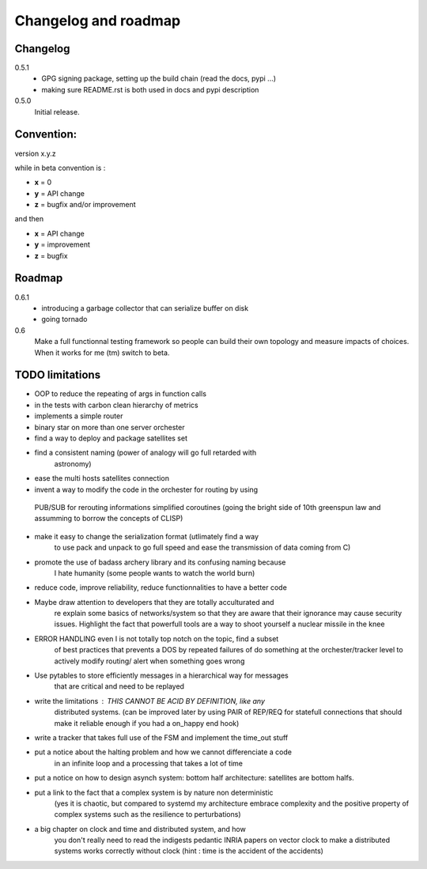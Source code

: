 Changelog and roadmap
=====================

Changelog
*********

0.5.1
    * GPG signing package, setting up the build chain (read the docs, pypi ...)
    * making sure README.rst is both used in docs and pypi description


0.5.0 
    Initial release. 



Convention:
***********

version x.y.z

while in beta  convention is :

- **x** = 0
- **y** = API change
- **z** = bugfix and/or improvement

and then

- **x** = API change
- **y** = improvement
- **z** = bugfix

Roadmap
*******

0.6.1
    * introducing a garbage collector that can serialize buffer on disk 
    * going tornado

0.6
    Make a full functionnal testing framework so people can build their own topology and measure impacts
    of choices. 
    When it works for me (tm) switch to beta.

TODO limitations
****************

* OOP to reduce the repeating of args in function calls
* in the tests with carbon clean hierarchy of metrics
* implements a simple router
* binary star on more than one server orchester
* find a way to deploy and package satellites set
* find a consistent naming (power of analogy will go full retarded with 
    astronomy)
* ease the multi hosts satellites connection
* invent a way to modify the code in the orchester for routing by using
 PUB/SUB for rerouting informations simplified coroutines (going the bright
 side of 10th greenspun law and assumming to borrow the concepts of CLISP)
* make it easy to change the serialization format (utlimately find a way 
    to use pack and unpack to go full speed and ease the transmission 
    of data coming from C)
* promote the use of badass archery library and its confusing naming because
    I hate humanity (some people wants to watch the world burn)
* reduce code, improve reliability, reduce functionnalities to have a better code
* Maybe draw attention to developers that they are totally acculturated and
    re explain some basics of networks/system so that they are aware
    that their ignorance may cause security issues. Highlight the fact
    that powerfull tools are a way to shoot yourself a nuclear missile in the
    knee
* ERROR HANDLING even I is not totally top notch on the topic, find a subset 
    of best practices that prevents a DOS by repeated failures of do 
    something at the orchester/tracker level to actively modify routing/
    alert when something goes wrong
* Use pytables to store efficiently messages in a hierarchical way for messages
    that are critical and need to be replayed
* write the limitations : THIS CANNOT BE ACID BY DEFINITION, like any 
    distributed systems. (can be improved later by using PAIR of REP/REQ for
    statefull connections that should make it reliable enough if you had
    a on_happy end hook)
* write a tracker that takes full use of the FSM and implement the time_out stuff
* put a notice about the halting problem and how we cannot differenciate a code
    in an infinite loop and a processing that takes a lot of time
* put a notice on how to design asynch system: bottom half architecture: satellites are bottom halfs. 
* put a link to the fact that a complex system is by nature non deterministic
    (yes it is chaotic, but compared to systemd my architecture embrace
    complexity and the positive property of complex systems such as the 
    resilience to perturbations)
* a big chapter on clock and time and distributed system, and how
    you don't really need to read the indigests pedantic INRIA papers on vector clock
    to make a distributed systems works correctly without clock
    (hint : time is the accident of the accidents)




    


